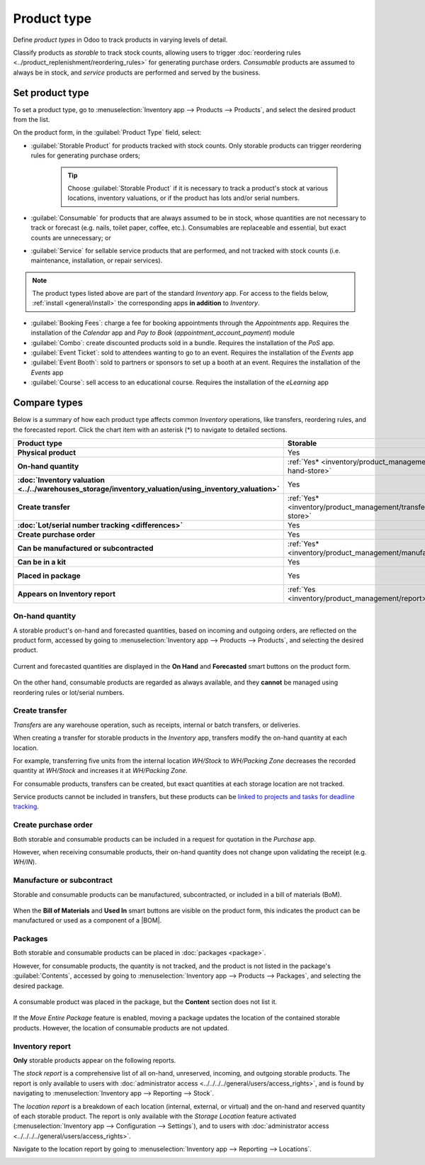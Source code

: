 ============
Product type
============

.. |BOM| replace:: :abbr:`BoM (Bill of Materials)`

Define *product types* in Odoo to track products in varying levels of detail.

Classify products as *storable* to track stock counts, allowing users to trigger :doc:`reordering
rules <../product_replenishment/reordering_rules>` for generating purchase orders. *Consumable*
products are assumed to always be in stock, and *service* products are performed and served by the
business.

.. seealso::
   `Odoo Tutorials: Product Type <https://www.youtube.com/watch?v=l6j0ZkP5mLM>`_

Set product type
================

To set a product type, go to :menuselection:`Inventory app --> Products --> Products`, and select
the desired product from the list.

On the product form, in the :guilabel:`Product Type` field, select:

- :guilabel:`Storable Product` for products tracked with stock counts. Only storable products can
  trigger reordering rules for generating purchase orders;

   .. tip::
      Choose :guilabel:`Storable Product` if it is necessary to track a product's stock at various
      locations, inventory valuations, or if the product has lots and/or serial numbers.

- :guilabel:`Consumable` for products that are always assumed to be in stock, whose quantities are
  not necessary to track or forecast (e.g. nails, toilet paper, coffee, etc.). Consumables are
  replaceable and essential, but exact counts are unnecessary; or
- :guilabel:`Service` for sellable service products that are performed, and not tracked with stock
  counts (i.e. maintenance, installation, or repair services).

  .. image:: type/product-form.png
    :align: center
    :alt: Set a product type on the product form.

.. note::
   The product types listed above are part of the standard *Inventory* app. For access to the fields
   below, :ref:`install <general/install>` the corresponding apps **in addition** to *Inventory*.

- :guilabel:`Booking Fees`: charge a fee for booking appointments through the *Appointments* app.
  Requires the installation of the *Calendar* app and *Pay to Book* (`appointment_account_payment`)
  module
- :guilabel:`Combo`: create discounted products sold in a bundle. Requires the installation of the
  *PoS* app.
- :guilabel:`Event Ticket`: sold to attendees wanting to go to an event. Requires the installation
  of the *Events* app
- :guilabel:`Event Booth`: sold to partners or sponsors to set up a booth at an event. Requires the
  installation of the *Events* app
- :guilabel:`Course`: sell access to an educational course. Requires the installation of the
  *eLearning* app

Compare types
=============

Below is a summary of how each product type affects common *Inventory* operations, like transfers,
reordering rules, and the forecasted report. Click the chart item with an asterisk (*) to navigate
to detailed sections.

.. list-table::
   :header-rows: 1
   :stub-columns: 1

   * - Product type
     - Storable
     - Consumable
     - Service
   * - Physical product
     - Yes
     - Yes
     - No
   * - On-hand quantity
     - :ref:`Yes* <inventory/product_management/on-hand-store>`
     - :ref:`Yes* <inventory/product_management/on-hand-con>`
     - No
   * - :doc:`Inventory valuation
       <../../warehouses_storage/inventory_valuation/using_inventory_valuation>`
     - Yes
     - No
     - No
   * - Create transfer
     - :ref:`Yes* <inventory/product_management/transfer-store>`
     - :ref:`Yes* <inventory/product_management/transfer-con>`
     - :ref:`No* <inventory/product_management/transfer-serv>`
   * - :doc:`Lot/serial number tracking <differences>`
     - Yes
     - No
     - No
   * - Create purchase order
     - Yes
     - :ref:`Yes* <inventory/product_management/po>`
     - No
   * - Can be manufactured or subcontracted
     - :ref:`Yes* <inventory/product_management/manufacture>`
     - :ref:`Yes* <inventory/product_management/manufacture>`
     - No
   * - Can be in a kit
     - Yes
     - Yes
     - No
   * - Placed in package
     - Yes
     - :ref:`Yes* <inventory/product_management/package>`
     - No
   * - Appears on Inventory report
     - :ref:`Yes <inventory/product_management/report>`
     - No
     - No

.. _inventory/product_management/on-hand-store:

On-hand quantity
----------------

A storable product's on-hand and forecasted quantities, based on incoming and outgoing orders, are
reflected on the product form, accessed by going to :menuselection:`Inventory app --> Products -->
Products`, and selecting the desired product.

.. figure:: type/on-hand.png
   :align: center
   :alt: Show "On Hand" and "Forecast" smart buttons.

   Current and forecasted quantities are displayed in the **On Hand** and **Forecasted** smart
   buttons on the product form.

.. _inventory/product_management/on-hand-con:

On the other hand, consumable products are regarded as always available, and they **cannot** be
managed using reordering rules or lot/serial numbers.

.. _inventory/product_management/transfer-store:

Create transfer
---------------

*Transfers* are any warehouse operation, such as receipts, internal or batch transfers, or
deliveries.

When creating a transfer for storable products in the *Inventory* app, transfers modify the on-hand
quantity at each location.

For example, transferring five units from the internal location `WH/Stock` to `WH/Packing Zone`
decreases the recorded quantity at `WH/Stock` and increases it at `WH/Packing Zone`.

.. _inventory/product_management/transfer-con:

For consumable products, transfers can be created, but exact quantities at each storage location are
not tracked.

.. _inventory/product_management/transfer-serv:

Service products cannot be included in transfers, but these products can be `linked to projects and
tasks for deadline tracking <https://www.youtube.com/watch?v=fix2LGkv13c>`_.

.. _inventory/product_management/po:

Create purchase order
---------------------

Both storable and consumable products can be included in a request for quotation in the *Purchase*
app.

However, when receiving consumable products, their on-hand quantity does not change upon validating
the receipt (e.g. `WH/IN`).

.. _inventory/product_management/manufacture:

Manufacture or subcontract
--------------------------

Storable and consumable products can be manufactured, subcontracted, or included in a bill of
materials (BoM).

.. figure:: type/manufacture.png
   :align: center
   :alt: Show "Bill of Materials" and "Used In" smart buttons.

   When the **Bill of Materials** and **Used In** smart buttons are visible on the product form,
   this indicates the product can be manufactured or used as a component of a |BOM|.

.. _inventory/product_management/package:

Packages
--------

Both storable and consumable products can be placed in :doc:`packages <package>`.

However, for consumable products, the quantity is not tracked, and the product is not listed in the
package's :guilabel:`Contents`, accessed by going to :menuselection:`Inventory app --> Products -->
Packages`, and selecting the desired package.

.. figure:: type/package-content.png
   :align: center
   :alt: Show Packages page, containing the package contents list.

   A consumable product was placed in the package, but the **Content** section does not list it.

If the *Move Entire Package* feature is enabled, moving a package updates the location of the
contained storable products. However, the location of consumable products are not updated.

.. _inventory/product_management/report:

Inventory report
----------------

**Only** storable products appear on the following reports.

The *stock report* is a comprehensive list of all on-hand, unreserved, incoming, and outgoing
storable products. The report is only available to users with :doc:`administrator access
<../../../../general/users/access_rights>`, and is found by navigating to :menuselection:`Inventory
app --> Reporting --> Stock`.

.. image:: type/stock-report.png
   :align: center
   :alt: Show stock reporting list found in Inventory > Reporting > Stock.

The *location report* is a breakdown of each location (internal, external, or virtual) and the
on-hand and reserved quantity of each storable product. The report is only available with the
*Storage Location* feature activated (:menuselection:`Inventory app --> Configuration -->
Settings`), and to users with :doc:`administrator access <../../../../general/users/access_rights>`.

Navigate to the location report by going to :menuselection:`Inventory app --> Reporting -->
Locations`.

.. image:: type/location-report.png
   :align: center
   :alt: Show location reporting list found in Inventory > Reporting > Locations.
